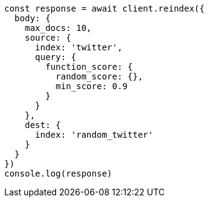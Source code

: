 // This file is autogenerated, DO NOT EDIT
// Use `node scripts/generate-docs-examples.js` to generate the docs examples

[source, js]
----
const response = await client.reindex({
  body: {
    max_docs: 10,
    source: {
      index: 'twitter',
      query: {
        function_score: {
          random_score: {},
          min_score: 0.9
        }
      }
    },
    dest: {
      index: 'random_twitter'
    }
  }
})
console.log(response)
----

